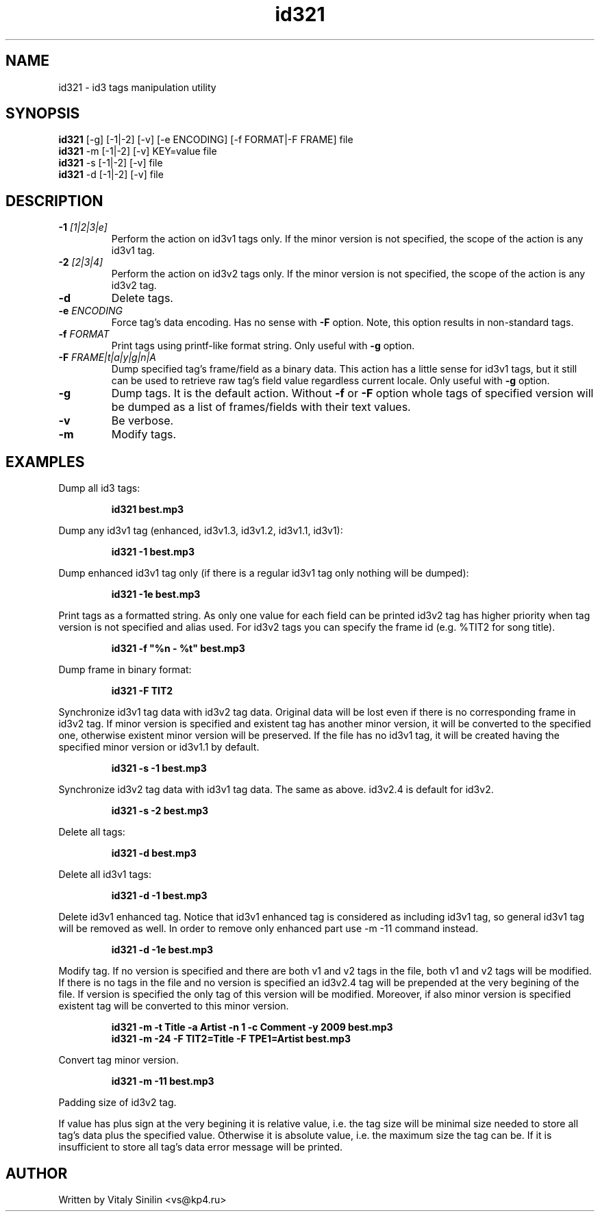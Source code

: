 .\"
.\" Copyright (c) 2009 Vitaly Sinilin <vs@kp4.ru>
.\"
.TH id321 1 "3 December 2009" id321
.SH NAME
id321 \- id3 tags manipulation utility
.SH SYNOPSIS
.B id321
[-g] [-1|-2] [-v] [-e ENCODING] [-f FORMAT|-F FRAME] file
.br
.B id321
-m [-1|-2] [-v] KEY=value file
.br
.B id321
-s [-1|-2] [-v] file
.br
.B id321
-d [-1|-2] [-v] file
.br
.SH DESCRIPTION
.TP
.BI -1 " [1|2|3|e]
Perform the action on id3v1 tags only. If the minor version is not specified,
the scope of the action is any id3v1 tag.
.TP
.BI -2 " [2|3|4]
Perform the action on id3v2 tags only. If the minor version is not specified,
the scope of the action is any id3v2 tag.
.TP
.B -d
Delete tags.
.TP
.BI -e " ENCODING
Force tag's data encoding. Has no sense with
.B -F
option. Note, this option results in non-standard tags.
.TP
.BI -f " FORMAT
Print tags using printf-like format string. Only useful with
.B -g
option.
.TP
.BI -F " FRAME|t|a|y|g|n|A
Dump specified tag's frame/field as a binary data. This action has
a little sense for id3v1 tags, but it still can be used to retrieve
raw tag's field value regardless current locale. Only useful with
.B -g
option.
.TP
.B -g
Dump tags. It is the default action. Without
.BR -f " or " -F
option whole tags of specified version will be dumped as a list of
frames/fields with their text values.
.TP
.B -v
Be verbose.
.TP
.B -m
Modify tags.
.SH EXAMPLES
Dump all id3 tags:
.IP
.B id321 best.mp3
.LP
Dump any id3v1 tag (enhanced, id3v1.3, id3v1.2, id3v1.1, id3v1):
.IP
.B id321 -1 best.mp3
.LP
Dump enhanced id3v1 tag only (if there is a regular id3v1 tag only
nothing will be dumped):
.IP
.B id321 -1e best.mp3
.LP
Print tags as a formatted string. As only one value for each field can
be printed id3v2 tag has higher priority when tag version is not
specified and alias used. For id3v2 tags you can specify the frame id
(e.g. %TIT2 for song title).
.IP
.B id321 -f """%n - %t""" best.mp3
.LP
Dump frame in binary format:
.IP
.B id321 -F TIT2
.LP
Synchronize id3v1 tag data with id3v2 tag data. Original data will be
lost even if there is no corresponding frame in id3v2 tag. If minor
version is specified and existent tag has another minor version, it
will be converted to the specified one, otherwise existent minor
version will be preserved. If the file has no id3v1 tag, it will be
created having the specified minor version or id3v1.1 by default.
.IP
.B id321 -s -1 best.mp3
.LP
Synchronize id3v2 tag data with id3v1 tag data. The same as above.
id3v2.4 is default for id3v2.
.IP
.B id321 -s -2 best.mp3
.LP
Delete all tags:
.IP
.B id321 -d best.mp3
.LP
Delete all id3v1 tags:
.IP
.B id321 -d -1 best.mp3
.LP
Delete id3v1 enhanced tag. Notice that id3v1 enhanced tag is considered
as including id3v1 tag, so general id3v1 tag will be removed as well.
In order to remove only enhanced part use -m -11 command instead.
.IP
.B id321 -d -1e best.mp3
.LP
Modify tag. If no version is specified and there are both v1 and v2 tags
in the file, both v1 and v2 tags will be modified. If there is no tags
in the file and no version is specified an id3v2.4 tag will be prepended
at the very begining of the file. If version is specified the only tag
of this version will be modified. Moreover, if also minor version is
specified existent tag will be converted to this minor version.
.IP
.B id321 -m -t Title -a Artist -n 1 -c Comment -y 2009 best.mp3
.br
.B id321 -m -24 -F TIT2=Title -F TPE1=Artist best.mp3
.LP
Convert tag minor version.
.IP
.B id321 -m -11 best.mp3
.LP
Padding size of id3v2 tag.

If value has plus sign at the very begining it is relative value,
i.e. the tag size will be minimal size needed to store all tag's data
plus the specified value. Otherwise it is absolute value, i.e. the
maximum size the tag can be. If it is insufficient to store all tag's
data error message will be printed.
.SH AUTHOR
Written by Vitaly Sinilin <vs@kp4.ru>
